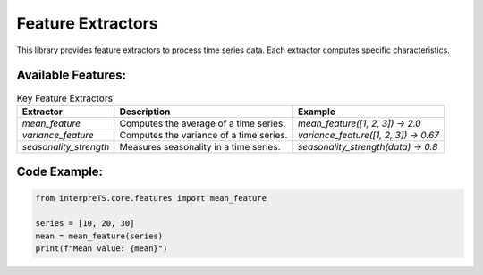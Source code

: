 Feature Extractors
==================

This library provides feature extractors to process time series data. Each extractor computes specific characteristics.

Available Features:
-------------------
.. list-table:: Key Feature Extractors
   :header-rows: 1

   * - Extractor
     - Description
     - Example
   * - `mean_feature`
     - Computes the average of a time series.
     - `mean_feature([1, 2, 3]) -> 2.0`
   * - `variance_feature`
     - Computes the variance of a time series.
     - `variance_feature([1, 2, 3]) -> 0.67`
   * - `seasonality_strength`
     - Measures seasonality in a time series.
     - `seasonality_strength(data) -> 0.8`

Code Example:
-------------
.. code-block:: python

   from interpreTS.core.features import mean_feature

   series = [10, 20, 30]
   mean = mean_feature(series)
   print(f"Mean value: {mean}")
